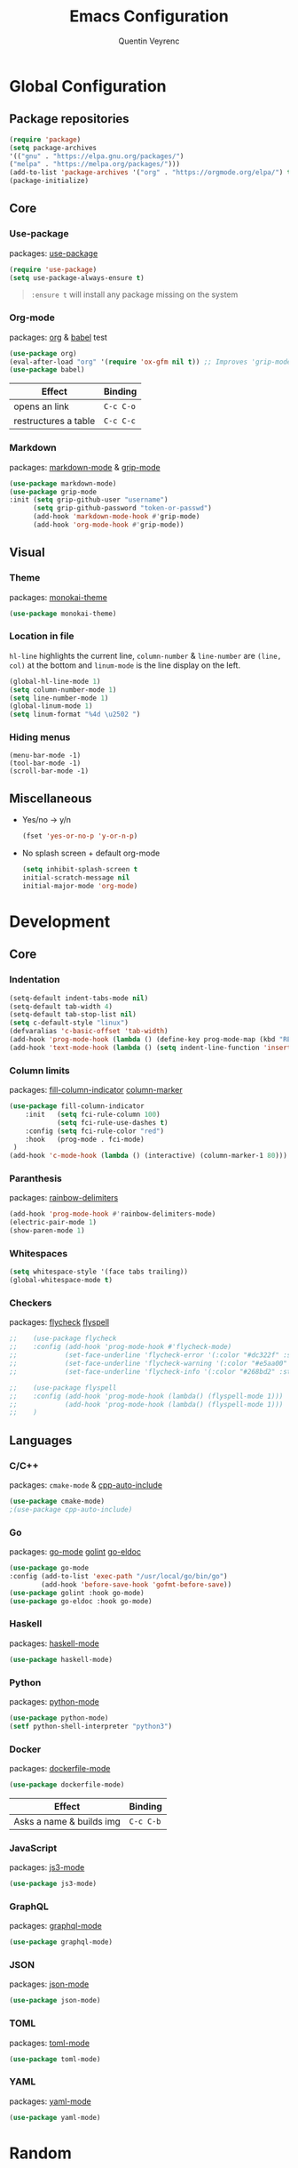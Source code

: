 #+TITLE: Emacs Configuration
#+AUTHOR: Quentin Veyrenc
#+DOTFILES: https://github.com/VrncQuentin/dotfiles

* Global Configuration
** Package repositories

   #+BEGIN_SRC emacs-lisp
   (require 'package)
   (setq package-archives
   '(("gnu" . "https://elpa.gnu.org/packages/")
   ("melpa" . "https://melpa.org/packages/")))
   (add-to-list 'package-archives '("org" . "https://orgmode.org/elpa/") t)
   (package-initialize)
   #+END_SRC

** Core
*** Use-package
    packages: [[https://github.com/jwiegley/use-package][use-package]]

    #+BEGIN_SRC emacs-lisp
    (require 'use-package)
    (setq use-package-always-ensure t)
    #+END_SRC

    #+BEGIN_QUOTE
    ~:ensure t~ will install any package missing on the system
    #+END_QUOTE

*** Org-mode
    packages: [[https://orgmode.org/][org]] & [[https://orgmode.org/worg/org-contrib/babel/intro.html][babel]] test

    #+BEGIN_SRC emacs-lisp
    (use-package org)
    (eval-after-load "org" '(require 'ox-gfm nil t)) ;; Improves 'grip-mode' rendering
    (use-package babel)
    #+END_SRC

    | Effect               | Binding   |
    |----------------------+-----------|
    | opens an link        | ~C-c C-o~ |
    |----------------------+-----------|
    | restructures a table | ~C-c C-c~ |
    |----------------------+-----------|

*** Markdown
    packages: [[https://www.emacswiki.org/emacs/MarkdownMode][markdown-mode]] & [[https://github.com/seagle0128/grip-mode][grip-mode]]

    #+BEGIN_SRC emacs-lisp
    (use-package markdown-mode)
    (use-package grip-mode
    :init (setq grip-github-user "username")
          (setq grip-github-password "token-or-passwd")
          (add-hook 'markdown-mode-hook #'grip-mode)
          (add-hook 'org-mode-hook #'grip-mode))
    #+END_SRC

** Visual
*** Theme
    packages: [[https://github.com/oneKelvinSmith/monokai-emacs][monokai-theme]]

    #+BEGIN_SRC emacs-lisp
    (use-package monokai-theme)
    #+END_SRC

*** Location in file
    ~hl-line~ highlights the current line,
    ~column-number~ & ~line-number~ are ~(line, col)~ at the bottom and
    ~linum-mode~ is the line display on the left.

    #+BEGIN_SRC emacs-lisp
    (global-hl-line-mode 1)
    (setq column-number-mode 1)
    (setq line-number-mode 1)
    (global-linum-mode 1)
    (setq linum-format "%4d \u2502 ")
    #+END_SRC

*** Hiding menus

    #+BEGIN_SRC
    (menu-bar-mode -1)
    (tool-bar-mode -1)
    (scroll-bar-mode -1)
    #+END_SRC

** Miscellaneous
   - Yes/no -> y/n
     #+BEGIN_SRC emacs-lisp
     (fset 'yes-or-no-p 'y-or-n-p)
     #+END_SRC
   - No splash screen + default org-mode
     #+BEGIN_SRC emacs-lisp
     (setq inhibit-splash-screen t
     initial-scratch-message nil
     initial-major-mode 'org-mode)
     #+END_SRC

* Development
** Core
*** Indentation

   #+BEGIN_SRC emacs-lisp
   (setq-default indent-tabs-mode nil)
   (setq-default tab-width 4)
   (setq-default tab-stop-list nil)
   (setq c-default-style "linux")
   (defvaralias 'c-basic-offset 'tab-width)
   (add-hook 'prog-mode-hook (lambda () (define-key prog-mode-map (kbd "RET") 'newline-and-indent)))
   (add-hook 'text-mode-hook (lambda () (setq indent-line-function 'insert-tab)))
   #+END_SRC

*** Column limits
    packages: [[https://www.emacswiki.org/emacs/FillColumnIndicator][fill-column-indicator]] [[https://www.emacswiki.org/emacs/ColumnMarker][column-marker]]

    #+BEGIN_SRC emacs-lisp
    (use-package fill-column-indicator
        :init   (setq fci-rule-column 100)
                (setq fci-rule-use-dashes t)
        :config (setq fci-rule-color "red")
        :hook   (prog-mode . fci-mode)
     )
    (add-hook 'c-mode-hook (lambda () (interactive) (column-marker-1 80)))
    #+END_SRC

*** Paranthesis
    packages: [[https://www.emacswiki.org/emacs/RainbowDelimiters][rainbow-delimiters]]

    #+BEGIN_SRC emacs-lisp
    (add-hook 'prog-mode-hook #'rainbow-delimiters-mode)
    (electric-pair-mode 1)
    (show-paren-mode 1)
    #+END_SRC

*** Whitespaces

    #+BEGIN_SRC emacs-lisp
    (setq whitespace-style '(face tabs trailing))
    (global-whitespace-mode t)
    #+END_SRC

*** Checkers
    packages: [[https://www.flycheck.org/en/latest/][flycheck]] [[https://www.emacswiki.org/emacs/FlySpell][flyspell]]

    #+BEGIN_SRC emacs-lisp
;;    (use-package flycheck
;;    :config (add-hook 'prog-mode-hook #'flycheck-mode)
;;            (set-face-underline 'flycheck-error '(:color "#dc322f" :style line))
;;            (set-face-underline 'flycheck-warning '(:color "#e5aa00" :style line))
;;            (set-face-underline 'flycheck-info '(:color "#268bd2" :style line)))

;;    (use-package flyspell
;;    :config (add-hook 'prog-mode-hook (lambda() (flyspell-mode 1)))
;;            (add-hook 'prog-mode-hook (lambda() (flyspell-mode 1)))
;;    )
    #+END_SRC

** Languages
*** C/C++
    packages: ~cmake-mode~ & [[https://github.com/emacsorphanage/cpp-auto-include][cpp-auto-include]]

    #+BEGIN_SRC emacs-lisp
    (use-package cmake-mode)
    ;(use-package cpp-auto-include)
    #+END_SRC

*** Go
    packages: [[https://github.com/dominikh/go-mode.el][go-mode]] [[https://github.com/golang/lint][golint]] [[https://github.com/emacsorphanage/go-eldoc][go-eldoc]]

   #+BEGIN_SRC emacs-lisp
   (use-package go-mode
   :config (add-to-list 'exec-path "/usr/local/go/bin/go")
           (add-hook 'before-save-hook 'gofmt-before-save))
   (use-package golint :hook go-mode)
   (use-package go-eldoc :hook go-mode)
   #+END_SRC

*** Haskell
    packages: [[https://github.com/haskell/haskell-mode][haskell-mode]]

    #+BEGIN_SRC emacs-lisp
    (use-package haskell-mode)
    #+END_SRC

*** Python
    packages: [[https://www.emacswiki.org/emacs/PythonProgrammingInEmacs][python-mode]]

    #+BEGIN_SRC emacs-lisp
    (use-package python-mode)
    (setf python-shell-interpreter "python3")
    #+END_SRC

*** Docker
    packages: [[https://github.com/spotify/dockerfile-mode][dockerfile-mode]]

    #+BEGIN_SRC emacs-lisp
    (use-package dockerfile-mode)
    #+END_SRC

    | Effect                   | Binding   |
    |--------------------------+-----------|
    | Asks a name & builds img | ~C-c C-b~ |
    |--------------------------+-----------|

*** JavaScript
    packages: [[https://github.com/tamzinblake/js3-mode][js3-mode]]

    #+BEGIN_SRC emacs-lisp
    (use-package js3-mode)
    #+END_SRC

*** GraphQL
    packages: [[https://github.com/davazp/graphql-mode][graphql-mode]]

    #+BEGIN_SRC emacs-lisp
    (use-package graphql-mode)
    #+END_SRC

*** JSON
    packages: [[https://www.emacswiki.org/emacs/JSON][json-mode]]

    #+BEGIN_SRC emacs-lisp
    (use-package json-mode)
    #+END_SRC

*** TOML
    packages: [[https://github.com/dryman/toml-mode.el][toml-mode]]

    #+BEGIN_SRC emacs-lisp
    (use-package toml-mode)
    #+END_SRC

*** YAML
    packages: [[https://www.emacswiki.org/emacs/YamlMode][yaml-mode]]

    #+BEGIN_SRC emacs-lisp
    (use-package yaml-mode)
    #+END_SRC

* Random
** Making emacs safer

    #+BEGIN_SRC emacs-lisp
    (setq tls-checktrust t)
    (let ((trustfile
        (replace-regexp-in-string
         "\\\\" "/"
        (replace-regexp-in-string
         "\n" ""
         (shell-command-to-string (concat "python3 -m certifi"))))))
    (setq tls-program
        (list
         (format "gnutls-cli%s --x509cafile %s -p %%p %%h"
                 (if (eq window-system 'w32) ".exe" "") trustfile)))
    (setq gnutls-verify-error t)
    (setq gnutls-trustfiles (list trustfile)))
    #+END_SRC

** Functions

   #+BEGIN_SRC emacs-lisp
   (defun puff-dunno ()
       "Insert an ASCII dunno at cursor."
       (interactive)
       (insert (format "¯\\_(ツ)_/¯")))

    (defun dv-puff-clean-buffer ()
      "Cleans the buffer by re-indenting, removing tabs and trailing whitespace."
        (interactive)
        (delete-trailing-whitespace)
        (save-excursion
            (replace-regexp "^\n\\{3,\\}" "\n\n" nil (point-min) (point-max)))
        (untabify (point-min) (point-max)))
    (global-set-key (kbd "C-c x") 'dv-puff-clean-buffer)
   #+END_SRC

    | Effect                | Binding |
    |-----------------------+---------|
    | Cleans up curr buffer | ~C-c x~ |
    |-----------------------+---------|

* In consideration
    - [[http://web-mode.org/][web-mode]]
    - [[https://github.com/ndmitchell/hlint#emacs-integration][hlint]]
    - [[https://github.com/Silex/docker.el][docker.el]]
    - [[https://github.com/Alexander-Miller/treemacs][treemacs]]
    - [[https://github.com/emacs-typescript/typescript.el][typescript-mode]]

* Documentation
** Sources
   - [[https://orgmode.org][org-mode]]
     - [[https://orgmode.org/worg/org-faq.html][FAQ]]
     - [[https://orgmode.org/org.pdf][Man]] (PDF)
     - [[https://orgmode.org/orgguide.pdf][Guide]] (Compact PDF)
   - [[https://github.com/jwiegley/use-package][use-package]]
   - [[https://melpa.org][Melpa]]
   - [[https://github.com/DiegoVicen/my-emacs#making-emacs-secure][Making Emacs safer]]

** Inspirations
   - [[https://github.com/DiegoVicen/my-emacs][Diego Vicen's emacs]]
   - [[https://github.com/himmAllRight/dotfiles/tree/master/emacs][himmAllRight's emacs]]

